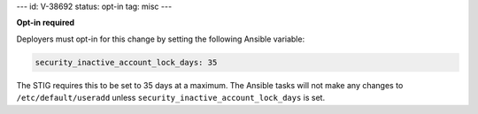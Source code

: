 ---
id: V-38692
status: opt-in
tag: misc
---

**Opt-in required**

Deployers must opt-in for this change by setting the following Ansible
variable:

.. code-block:: yaml

    security_inactive_account_lock_days: 35

The STIG requires this to be set to 35 days at a maximum. The Ansible tasks
will not make any changes to ``/etc/default/useradd`` unless
``security_inactive_account_lock_days`` is set.

